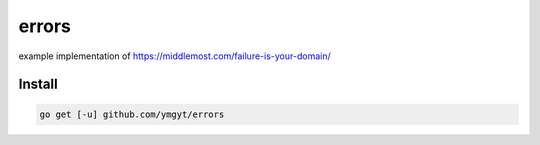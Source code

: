 ========
 errors
========

example implementation of https://middlemost.com/failure-is-your-domain/


Install
=======

.. code-block:: bash

   go get [-u] github.com/ymgyt/errors
